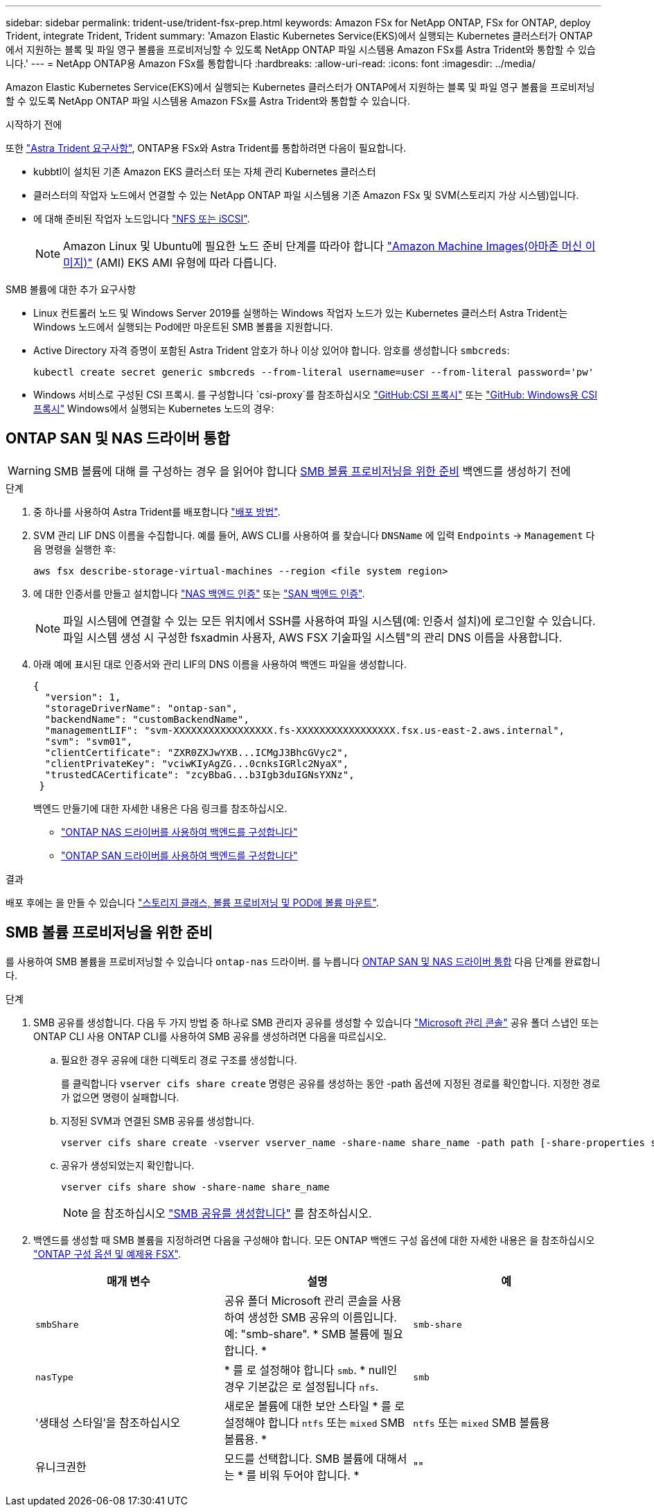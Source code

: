 ---
sidebar: sidebar 
permalink: trident-use/trident-fsx-prep.html 
keywords: Amazon FSx for NetApp ONTAP, FSx for ONTAP, deploy Trident, integrate Trident, Trident 
summary: 'Amazon Elastic Kubernetes Service(EKS)에서 실행되는 Kubernetes 클러스터가 ONTAP에서 지원하는 블록 및 파일 영구 볼륨을 프로비저닝할 수 있도록 NetApp ONTAP 파일 시스템용 Amazon FSx를 Astra Trident와 통합할 수 있습니다.' 
---
= NetApp ONTAP용 Amazon FSx를 통합합니다
:hardbreaks:
:allow-uri-read: 
:icons: font
:imagesdir: ../media/


[role="lead"]
Amazon Elastic Kubernetes Service(EKS)에서 실행되는 Kubernetes 클러스터가 ONTAP에서 지원하는 블록 및 파일 영구 볼륨을 프로비저닝할 수 있도록 NetApp ONTAP 파일 시스템용 Amazon FSx를 Astra Trident와 통합할 수 있습니다.

.시작하기 전에
또한 link:../trident-get-started/requirements.html["Astra Trident 요구사항"], ONTAP용 FSx와 Astra Trident를 통합하려면 다음이 필요합니다.

* kubbtl이 설치된 기존 Amazon EKS 클러스터 또는 자체 관리 Kubernetes 클러스터
* 클러스터의 작업자 노드에서 연결할 수 있는 NetApp ONTAP 파일 시스템용 기존 Amazon FSx 및 SVM(스토리지 가상 시스템)입니다.
* 에 대해 준비된 작업자 노드입니다 link:worker-node-prep.html["NFS 또는 iSCSI"].
+

NOTE: Amazon Linux 및 Ubuntu에 필요한 노드 준비 단계를 따라야 합니다 https://docs.aws.amazon.com/AWSEC2/latest/UserGuide/AMIs.html["Amazon Machine Images(아마존 머신 이미지)"^] (AMI) EKS AMI 유형에 따라 다릅니다.



.SMB 볼륨에 대한 추가 요구사항
* Linux 컨트롤러 노드 및 Windows Server 2019를 실행하는 Windows 작업자 노드가 있는 Kubernetes 클러스터 Astra Trident는 Windows 노드에서 실행되는 Pod에만 마운트된 SMB 볼륨을 지원합니다.
* Active Directory 자격 증명이 포함된 Astra Trident 암호가 하나 이상 있어야 합니다. 암호를 생성합니다 `smbcreds`:
+
[listing]
----
kubectl create secret generic smbcreds --from-literal username=user --from-literal password='pw'
----
* Windows 서비스로 구성된 CSI 프록시. 를 구성합니다 `csi-proxy`를 참조하십시오 link:https://github.com/kubernetes-csi/csi-proxy["GitHub:CSI 프록시"^] 또는 link:https://github.com/Azure/aks-engine/blob/master/docs/topics/csi-proxy-windows.md["GitHub: Windows용 CSI 프록시"^] Windows에서 실행되는 Kubernetes 노드의 경우:




== ONTAP SAN 및 NAS 드라이버 통합


WARNING: SMB 볼륨에 대해 를 구성하는 경우 을 읽어야 합니다 <<SMB 볼륨 프로비저닝을 위한 준비>> 백엔드를 생성하기 전에

.단계
. 중 하나를 사용하여 Astra Trident를 배포합니다 link:../trident-get-started/kubernetes-deploy.html["배포 방법"].
. SVM 관리 LIF DNS 이름을 수집합니다. 예를 들어, AWS CLI를 사용하여 를 찾습니다 `DNSName` 에 입력 `Endpoints` -> `Management` 다음 명령을 실행한 후:
+
[listing]
----
aws fsx describe-storage-virtual-machines --region <file system region>
----
. 에 대한 인증서를 만들고 설치합니다 link:ontap-nas-prep.html["NAS 백엔드 인증"] 또는 link:ontap-san-prep.html["SAN 백엔드 인증"].
+

NOTE: 파일 시스템에 연결할 수 있는 모든 위치에서 SSH를 사용하여 파일 시스템(예: 인증서 설치)에 로그인할 수 있습니다. 파일 시스템 생성 시 구성한 fsxadmin 사용자, AWS FSX 기술파일 시스템"의 관리 DNS 이름을 사용합니다.

. 아래 예에 표시된 대로 인증서와 관리 LIF의 DNS 이름을 사용하여 백엔드 파일을 생성합니다.
+
[listing]
----
{
  "version": 1,
  "storageDriverName": "ontap-san",
  "backendName": "customBackendName",
  "managementLIF": "svm-XXXXXXXXXXXXXXXXX.fs-XXXXXXXXXXXXXXXXX.fsx.us-east-2.aws.internal",
  "svm": "svm01",
  "clientCertificate": "ZXR0ZXJwYXB...ICMgJ3BhcGVyc2",
  "clientPrivateKey": "vciwKIyAgZG...0cnksIGRlc2NyaX",
  "trustedCACertificate": "zcyBbaG...b3Igb3duIGNsYXNz",
 }
----
+
백엔드 만들기에 대한 자세한 내용은 다음 링크를 참조하십시오.

+
** link:ontap-nas.html["ONTAP NAS 드라이버를 사용하여 백엔드를 구성합니다"]
** link:ontap-san.html["ONTAP SAN 드라이버를 사용하여 백엔드를 구성합니다"]




.결과
배포 후에는 을 만들 수 있습니다 link:../trident-get-started/kubernetes-postdeployment.html["스토리지 클래스, 볼륨 프로비저닝 및 POD에 볼륨 마운트"].



== SMB 볼륨 프로비저닝을 위한 준비

를 사용하여 SMB 볼륨을 프로비저닝할 수 있습니다 `ontap-nas` 드라이버. 를 누릅니다 <<ONTAP SAN 및 NAS 드라이버 통합>> 다음 단계를 완료합니다.

.단계
. SMB 공유를 생성합니다. 다음 두 가지 방법 중 하나로 SMB 관리자 공유를 생성할 수 있습니다 link:https://learn.microsoft.com/en-us/troubleshoot/windows-server/system-management-components/what-is-microsoft-management-console["Microsoft 관리 콘솔"^] 공유 폴더 스냅인 또는 ONTAP CLI 사용 ONTAP CLI를 사용하여 SMB 공유를 생성하려면 다음을 따르십시오.
+
.. 필요한 경우 공유에 대한 디렉토리 경로 구조를 생성합니다.
+
를 클릭합니다 `vserver cifs share create` 명령은 공유를 생성하는 동안 -path 옵션에 지정된 경로를 확인합니다. 지정한 경로가 없으면 명령이 실패합니다.

.. 지정된 SVM과 연결된 SMB 공유를 생성합니다.
+
[listing]
----
vserver cifs share create -vserver vserver_name -share-name share_name -path path [-share-properties share_properties,...] [other_attributes] [-comment text]
----
.. 공유가 생성되었는지 확인합니다.
+
[listing]
----
vserver cifs share show -share-name share_name
----
+

NOTE: 을 참조하십시오 link:https://docs.netapp.com/us-en/ontap/smb-config/create-share-task.html["SMB 공유를 생성합니다"^] 를 참조하십시오.



. 백엔드를 생성할 때 SMB 볼륨을 지정하려면 다음을 구성해야 합니다. 모든 ONTAP 백엔드 구성 옵션에 대한 자세한 내용은 을 참조하십시오 link:trident-fsx-examples.html["ONTAP 구성 옵션 및 예제용 FSX"].
+
[cols="3"]
|===
| 매개 변수 | 설명 | 예 


| `smbShare` | 공유 폴더 Microsoft 관리 콘솔을 사용하여 생성한 SMB 공유의 이름입니다. 예: "smb-share". * SMB 볼륨에 필요합니다. * | `smb-share` 


| `nasType` | * 를 로 설정해야 합니다 `smb`. * null인 경우 기본값은 로 설정됩니다 `nfs`. | `smb` 


| '생태성 스타일'을 참조하십시오 | 새로운 볼륨에 대한 보안 스타일 * 를 로 설정해야 합니다 `ntfs` 또는 `mixed` SMB 볼륨용. * | `ntfs` 또는 `mixed` SMB 볼륨용 


| 유니크권한 | 모드를 선택합니다. SMB 볼륨에 대해서는 * 를 비워 두어야 합니다. * | "" 
|===


